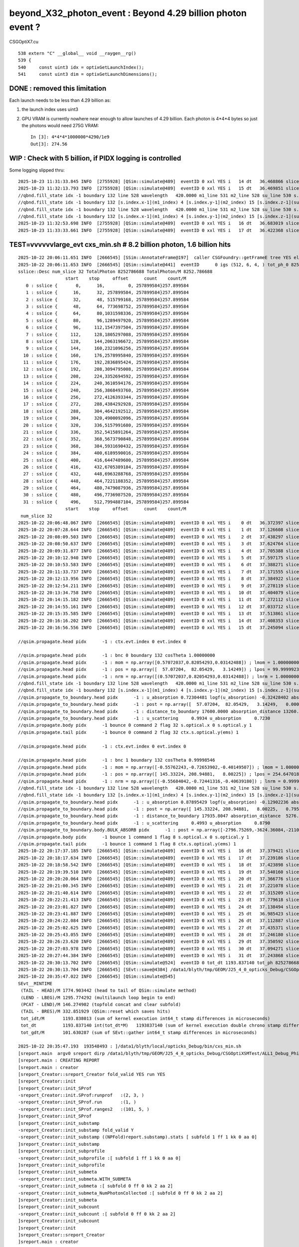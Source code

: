 beyond_X32_photon_event : Beyond 4.29 billion photon event ?
==============================================================

CSGOptiX7.cu
::

    538 extern "C" __global__ void __raygen__rg()
    539 {
    540     const uint3 idx = optixGetLaunchIndex();
    541     const uint3 dim = optixGetLaunchDimensions();



DONE : removed this limitation
---------------------------------

Each launch needs to be less than 4.29 billion as:

1. the launch index uses uint3
2. GPU VRAM is currently nowhere near enough to allow launches of 4.29 billion.
   Each photon is 4*4*4 bytes so just the photons would need 275G VRAM::

    In [3]: 4*4*4*1000000*4290/1e9
    Out[3]: 274.56



WIP : Check with 5 billion, if PIDX logging is controlled
------------------------------------------------------------

Some logging slipped thru::

    2025-10-23 11:31:33.845 INFO  [2755928] [QSim::simulate@489]  eventID 0 xxl YES i   14 dt   36.468866 slice   14 : sslice {     364,     390,3554687500, 253906250}253.906250
    2025-10-23 11:32:13.793 INFO  [2755928] [QSim::simulate@489]  eventID 0 xxl YES i   15 dt   36.469851 slice   15 : sslice {     390,     416,3808593750, 253906250}253.906250
    //qbnd.fill_state idx -1 boundary 132 line 528 wavelength   420.0000 m1_line 531 m2_line 528 su_line 530 s.optical.x 0  
    //qbnd.fill_state idx -1 boundary 132 [s.index.x-1](m1_index) 4 [s.index.y-1](m2_index) 15 [s.index.z-1](su_index) -1 
    //qbnd.fill_state idx -1 boundary 132 line 528 wavelength   420.0000 m1_line 531 m2_line 528 su_line 530 s.optical.x 0  
    //qbnd.fill_state idx -1 boundary 132 [s.index.x-1](m1_index) 4 [s.index.y-1](m2_index) 15 [s.index.z-1](su_index) -1 
    2025-10-23 11:32:53.698 INFO  [2755928] [QSim::simulate@489]  eventID 0 xxl YES i   16 dt   36.683019 slice   16 : sslice {     416,     442,4062500000, 253906250}253.906250
    2025-10-23 11:33:33.661 INFO  [2755928] [QSim::simulate@489]  eventID 0 xxl YES i   17 dt   36.422368 slice   17 : sslice {     442,     468,4316406250, 253906250}253.906250




TEST=vvvvvvlarge_evt cxs_min.sh  # 8.2 billion photon, 1.6 billion hits
---------------------------------------------------------------------------


::

    2025-10-22 20:06:11.651 INFO  [2666545] [SSim::AnnotateFrame@197]  caller CSGFoundry::getFrameE tree YES elv NO  extra.size 0 tree_digest f94d93c709d76d3f6c8cc0ad6c25e61a dynamic f94d93c709d76d3f6c8cc0ad6c25e61a
    2025-10-22 20:06:11.653 INFO  [2666545] [QSim::simulate@441]  eventID      0 igs (512, 6, 4, ) tot_ph_0 8252786688 tot_ph_0/M 8252 xxl YES MaxSlot 262000000 MaxSlot/M 262 sslice::Desc(igs_slice)
    sslice::Desc num_slice 32 TotalPhoton 8252786688 TotalPhoton/M 8252.786688
                      start    stop     offset      count    count/M 
       0 : sslice {       0,      16,         0, 257899584}257.899584
       1 : sslice {      16,      32, 257899584, 257899584}257.899584
       2 : sslice {      32,      48, 515799168, 257899584}257.899584
       3 : sslice {      48,      64, 773698752, 257899584}257.899584
       4 : sslice {      64,      80,1031598336, 257899584}257.899584
       5 : sslice {      80,      96,1289497920, 257899584}257.899584
       6 : sslice {      96,     112,1547397504, 257899584}257.899584
       7 : sslice {     112,     128,1805297088, 257899584}257.899584
       8 : sslice {     128,     144,2063196672, 257899584}257.899584
       9 : sslice {     144,     160,2321096256, 257899584}257.899584
      10 : sslice {     160,     176,2578995840, 257899584}257.899584
      11 : sslice {     176,     192,2836895424, 257899584}257.899584
      12 : sslice {     192,     208,3094795008, 257899584}257.899584
      13 : sslice {     208,     224,3352694592, 257899584}257.899584
      14 : sslice {     224,     240,3610594176, 257899584}257.899584
      15 : sslice {     240,     256,3868493760, 257899584}257.899584
      16 : sslice {     256,     272,4126393344, 257899584}257.899584
      17 : sslice {     272,     288,4384292928, 257899584}257.899584
      18 : sslice {     288,     304,4642192512, 257899584}257.899584
      19 : sslice {     304,     320,4900092096, 257899584}257.899584
      20 : sslice {     320,     336,5157991680, 257899584}257.899584
      21 : sslice {     336,     352,5415891264, 257899584}257.899584
      22 : sslice {     352,     368,5673790848, 257899584}257.899584
      23 : sslice {     368,     384,5931690432, 257899584}257.899584
      24 : sslice {     384,     400,6189590016, 257899584}257.899584
      25 : sslice {     400,     416,6447489600, 257899584}257.899584
      26 : sslice {     416,     432,6705389184, 257899584}257.899584
      27 : sslice {     432,     448,6963288768, 257899584}257.899584
      28 : sslice {     448,     464,7221188352, 257899584}257.899584
      29 : sslice {     464,     480,7479087936, 257899584}257.899584
      30 : sslice {     480,     496,7736987520, 257899584}257.899584
      31 : sslice {     496,     512,7994887104, 257899584}257.899584
                      start    stop     offset      count    count/M 
     num_slice 32
    2025-10-22 20:06:48.067 INFO  [2666545] [QSim::simulate@489]  eventID 0 xxl YES i    0 dt   36.372397 slice    0 : sslice {       0,      16,         0, 257899584}257.899584
    2025-10-22 20:07:28.644 INFO  [2666545] [QSim::simulate@489]  eventID 0 xxl YES i    1 dt   37.126608 slice    1 : sslice {      16,      32, 257899584, 257899584}257.899584
    2025-10-22 20:08:09.503 INFO  [2666545] [QSim::simulate@489]  eventID 0 xxl YES i    2 dt   37.438297 slice    2 : sslice {      32,      48, 515799168, 257899584}257.899584
    2025-10-22 20:08:50.637 INFO  [2666545] [QSim::simulate@489]  eventID 0 xxl YES i    3 dt   37.624764 slice    3 : sslice {      48,      64, 773698752, 257899584}257.899584
    2025-10-22 20:09:31.877 INFO  [2666545] [QSim::simulate@489]  eventID 0 xxl YES i    4 dt   37.705388 slice    4 : sslice {      64,      80,1031598336, 257899584}257.899584
    2025-10-22 20:10:12.940 INFO  [2666545] [QSim::simulate@489]  eventID 0 xxl YES i    5 dt   37.597175 slice    5 : sslice {      80,      96,1289497920, 257899584}257.899584
    2025-10-22 20:10:53.583 INFO  [2666545] [QSim::simulate@489]  eventID 0 xxl YES i    6 dt   37.388271 slice    6 : sslice {      96,     112,1547397504, 257899584}257.899584
    2025-10-22 20:11:33.737 INFO  [2666545] [QSim::simulate@489]  eventID 0 xxl YES i    7 dt   37.171555 slice    7 : sslice {     112,     128,1805297088, 257899584}257.899584
    2025-10-22 20:12:13.956 INFO  [2666545] [QSim::simulate@489]  eventID 0 xxl YES i    8 dt   37.384922 slice    8 : sslice {     128,     144,2063196672, 257899584}257.899584
    2025-10-22 20:12:54.211 INFO  [2666545] [QSim::simulate@489]  eventID 0 xxl YES i    9 dt   37.278119 slice    9 : sslice {     144,     160,2321096256, 257899584}257.899584
    2025-10-22 20:13:34.758 INFO  [2666545] [QSim::simulate@489]  eventID 0 xxl YES i   10 dt   37.404079 slice   10 : sslice {     160,     176,2578995840, 257899584}257.899584
    2025-10-22 20:14:15.182 INFO  [2666545] [QSim::simulate@489]  eventID 0 xxl YES i   11 dt   37.272112 slice   11 : sslice {     176,     192,2836895424, 257899584}257.899584
    2025-10-22 20:14:55.161 INFO  [2666545] [QSim::simulate@489]  eventID 0 xxl YES i   12 dt   37.033712 slice   12 : sslice {     192,     208,3094795008, 257899584}257.899584
    2025-10-22 20:15:35.585 INFO  [2666545] [QSim::simulate@489]  eventID 0 xxl YES i   13 dt   37.513861 slice   13 : sslice {     208,     224,3352694592, 257899584}257.899584
    2025-10-22 20:16:16.202 INFO  [2666545] [QSim::simulate@489]  eventID 0 xxl YES i   14 dt   37.408353 slice   14 : sslice {     224,     240,3610594176, 257899584}257.899584
    2025-10-22 20:16:56.556 INFO  [2666545] [QSim::simulate@489]  eventID 0 xxl YES i   15 dt   37.245094 slice   15 : sslice {     240,     256,3868493760, 257899584}257.899584

    //qsim.propagate.head pidx      -1 : ctx.evt.index 0 evt.index 0 

    //qsim.propagate.head pidx      -1 : bnc 0 boundary 132 cosTheta 1.00000000 
    //qsim.propagate.head pidx      -1 : mom = np.array([0.57072037,0.82054293,0.03142488]) ; lmom = 1.00000000  
    //qsim.propagate.head pidx      -1 : pos = np.array([  57.07204,  82.05429,   3.14249]) ; lpos = 99.99999237 
    //qsim.propagate.head pidx      -1 : nrm = np.array([(0.57072037,0.82054293,0.03142488]) ; lnrm = 1.00000000  
    //qbnd.fill_state idx -1 boundary 132 line 528 wavelength   420.0000 m1_line 531 m2_line 528 su_line 530 s.optical.x 0  
    //qbnd.fill_state idx -1 boundary 132 [s.index.x-1](m1_index) 4 [s.index.y-1](m2_index) 15 [s.index.z-1](su_index) -1 
    //qsim.propagate_to_boundary.head pidx      -1 : u_absorption 0.72304481 logf(u_absorption) -0.32428402 absorption_length 40893.0938 absorption_distance 13260.976562 
    //qsim.propagate_to_boundary.head pidx      -1 : post = np.array([  57.07204,  82.05429,   3.14249,   0.00000]) 
    //qsim.propagate_to_boundary.head pidx      -1 : distance_to_boundary 17600.0000 absorption_distance 13260.9766 scattering_distance   154.6470 
    //qsim.propagate_to_boundary.head pidx      -1 : u_scattering     0.9934 u_absorption     0.7230 
    //qsim.propagate.body pidx      -1 bounce 0 command 2 flag 32 s.optical.x 0 s.optical.y 1 
    //qsim.propagate.tail pidx      -1 bounce 0 command 2 flag 32 ctx.s.optical.y(ems) 1 

    //qsim.propagate.head pidx      -1 : ctx.evt.index 0 evt.index 0 

    //qsim.propagate.head pidx      -1 : bnc 1 boundary 132 cosTheta 0.99998546 
    //qsim.propagate.head pidx      -1 : mom = np.array([-0.55762243,-0.72653902,-0.40149507]) ; lmom = 1.00000000  
    //qsim.propagate.head pidx      -1 : pos = np.array([ 145.33224, 208.94881,   8.00225]) ; lpos = 254.64701843 
    //qsim.propagate.head pidx      -1 : nrm = np.array([(-0.55684042,-0.72441316,-0.40639180]) ; lnrm = 0.99999994  
    //qbnd.fill_state idx -1 boundary 132 line 528 wavelength   420.0000 m1_line 531 m2_line 528 su_line 530 s.optical.x 0  
    //qbnd.fill_state idx -1 boundary 132 [s.index.x-1](m1_index) 4 [s.index.y-1](m2_index) 15 [s.index.z-1](su_index) -1 
    //qsim.propagate_to_boundary.head pidx      -1 : u_absorption 0.87895429 logf(u_absorption) -0.12902236 absorption_length 40893.0938 absorption_distance 5276.123535 
    //qsim.propagate_to_boundary.head pidx      -1 : post = np.array([ 145.33224, 208.94881,   8.00225,   0.79524]) 
    //qsim.propagate_to_boundary.head pidx      -1 : distance_to_boundary 17935.8047 absorption_distance  5276.1235 scattering_distance 16148.5000 
    //qsim.propagate_to_boundary.head pidx      -1 : u_scattering     0.4993 u_absorption     0.8790 
    //qsim.propagate_to_boundary.body.BULK_ABSORB pidx      -1 : post = np.array([-2796.75269,-3624.36084,-2110.33545,  27.92657]) ; absorb_time_delta = 27.13132668   
    //qsim.propagate.body pidx      -1 bounce 1 command 1 flag 8 s.optical.x 0 s.optical.y 1 
    //qsim.propagate.tail pidx      -1 bounce 1 command 1 flag 8 ctx.s.optical.y(ems) 1 
    2025-10-22 20:17:37.185 INFO  [2666545] [QSim::simulate@489]  eventID 0 xxl YES i   16 dt   37.379421 slice   16 : sslice {     256,     272,4126393344, 257899584}257.899584
    2025-10-22 20:18:17.634 INFO  [2666545] [QSim::simulate@489]  eventID 0 xxl YES i   17 dt   37.239186 slice   17 : sslice {     272,     288,4384292928, 257899584}257.899584
    2025-10-22 20:18:58.542 INFO  [2666545] [QSim::simulate@489]  eventID 0 xxl YES i   18 dt   37.423898 slice   18 : sslice {     288,     304,4642192512, 257899584}257.899584
    2025-10-22 20:19:39.510 INFO  [2666545] [QSim::simulate@489]  eventID 0 xxl YES i   19 dt   37.540160 slice   19 : sslice {     304,     320,4900092096, 257899584}257.899584
    2025-10-22 20:20:20.064 INFO  [2666545] [QSim::simulate@489]  eventID 0 xxl YES i   20 dt   37.366776 slice   20 : sslice {     320,     336,5157991680, 257899584}257.899584
    2025-10-22 20:21:00.345 INFO  [2666545] [QSim::simulate@489]  eventID 0 xxl YES i   21 dt   37.221078 slice   21 : sslice {     336,     352,5415891264, 257899584}257.899584
    2025-10-22 20:21:40.614 INFO  [2666545] [QSim::simulate@489]  eventID 0 xxl YES i   22 dt   37.315209 slice   22 : sslice {     352,     368,5673790848, 257899584}257.899584
    2025-10-22 20:22:21.413 INFO  [2666545] [QSim::simulate@489]  eventID 0 xxl YES i   23 dt   37.779618 slice   23 : sslice {     368,     384,5931690432, 257899584}257.899584
    2025-10-22 20:23:01.827 INFO  [2666545] [QSim::simulate@489]  eventID 0 xxl YES i   24 dt   37.138494 slice   24 : sslice {     384,     400,6189590016, 257899584}257.899584
    2025-10-22 20:23:41.887 INFO  [2666545] [QSim::simulate@489]  eventID 0 xxl YES i   25 dt   36.985423 slice   25 : sslice {     400,     416,6447489600, 257899584}257.899584
    2025-10-22 20:24:22.084 INFO  [2666545] [QSim::simulate@489]  eventID 0 xxl YES i   26 dt   37.112887 slice   26 : sslice {     416,     432,6705389184, 257899584}257.899584
    2025-10-22 20:25:02.625 INFO  [2666545] [QSim::simulate@489]  eventID 0 xxl YES i   27 dt   37.435371 slice   27 : sslice {     432,     448,6963288768, 257899584}257.899584
    2025-10-22 20:25:43.055 INFO  [2666545] [QSim::simulate@489]  eventID 0 xxl YES i   28 dt   37.246180 slice   28 : sslice {     448,     464,7221188352, 257899584}257.899584
    2025-10-22 20:26:23.620 INFO  [2666545] [QSim::simulate@489]  eventID 0 xxl YES i   29 dt   37.350592 slice   29 : sslice {     464,     480,7479087936, 257899584}257.899584
    2025-10-22 20:27:03.978 INFO  [2666545] [QSim::simulate@489]  eventID 0 xxl YES i   30 dt   37.094271 slice   30 : sslice {     480,     496,7736987520, 257899584}257.899584
    2025-10-22 20:27:44.384 INFO  [2666545] [QSim::simulate@489]  eventID 0 xxl YES i   31 dt   37.243868 slice   31 : sslice {     496,     512,7994887104, 257899584}257.899584
    2025-10-22 20:30:13.702 INFO  [2666545] [QSim::simulate@524]  eventID 0 tot_dt 1193.837140 tot_ph 8252786688 tot_ph/M 8252.787109 tot_ht 1646782603 tot_ht/M 1646.782593 tot_ht/tot_ph   0.199543 reset_ YES
    2025-10-22 20:30:13.704 INFO  [2666545] [SEvt::save@4384] /data1/blyth/tmp/GEOM/J25_4_0_opticks_Debug/CSGOptiXSMTest/ALL1_Debug_Philox_vvvvvvlarge_evt/A000 [genstep,hit]
    2025-10-22 20:35:47.022 INFO  [2666545] [QSim::simulate@545] 
    SEvt__MINTIME
     (TAIL - HEAD)/M 1774.903442 (head to tail of QSim::simulate method) 
     (LEND - LBEG)/M 1295.774292 (multilaunch loop begin to end) 
     (PCAT - LEND)/M 146.274902 (topfold concat and clear subfold) 
     (TAIL - BRES)/M 332.851929 (QSim::reset which saves hits) 
     tot_idt/M       1193.838013 (sum of kernel execution int64_t stamp differences in microseconds)
     tot_dt          1193.837140 int(tot_dt*M)   1193837140 (sum of kernel execution double chrono stamp differences in seconds, and scaled to ms) 
     tot_gdt/M       101.630287 (sum of SEvt::gather int64_t stamp differences in microseconds)

    2025-10-22 20:35:47.193  193548493 : ]/data1/blyth/local/opticks_Debug/bin/cxs_min.sh 
    [sreport.main  argv0 sreport dirp /data1/blyth/tmp/GEOM/J25_4_0_opticks_Debug/CSGOptiXSMTest/ALL1_Debug_Philox_vvvvvvlarge_evt is_executable_sibling_path NO 
    [sreport.main : CREATING REPORT 
    [sreport.main : creator 
    [sreport_Creator::sreport_Creator fold_valid YES run YES
    [sreport_Creator::init
    [sreport_Creator::init_SProf
    -sreport_Creator::init.SProf:runprof   :(2, 3, )
    -sreport_Creator::init_SProf.run       :(1, )
    -sreport_Creator::init_SProf.ranges2   :(101, 5, )
    ]sreport_Creator::init_SProf
    [sreport_Creator::init_substamp
    -sreport_Creator::init_substamp fold_valid Y
    -sreport_Creator::init_substamp ((NPFold)report.substamp).stats [ subfold 1 ff 1 kk 0 aa 0]
    ]sreport_Creator::init_substamp
    [sreport_Creator::init_subprofile
    -sreport_Creator::init_subprofile :[ subfold 1 ff 1 kk 0 aa 0]
    ]sreport_Creator::init_subprofile
    [sreport_Creator::init_submeta
    -sreport_Creator::init_submeta.WITH_SUBMETA
    -sreport_Creator::init_submeta :[ subfold 0 ff 0 kk 2 aa 2]
    -sreport_Creator::init_submeta_NumPhotonCollected :[ subfold 0 ff 0 kk 2 aa 2]
    ]sreport_Creator::init_submeta
    [sreport_Creator::init_subcount
    -sreport_Creator::init_subcount :[ subfold 0 ff 0 kk 2 aa 2]
    ]sreport_Creator::init_subcount
    ]sreport_Creator::init
    ]sreport_Creator::sreport_Creator
    ]sreport.main : creator 








TEST=vvvvvlarge_evt cxs_min.sh  # 5 billion photon, almost 1 billion hit
--------------------------------------------------------------------------

::

    2025-10-20 15:20:02.729 INFO  [2333764] [SSim::AnnotateFrame@197]  caller CSGFoundry::getFrameE tree YES elv NO  extra.size 0 tree_digest f94d93c709d76d3f6c8cc0ad6c25e61a dynamic f94d93c709d76d3f6c8cc0ad6c25e61a
    2025-10-20 15:20:02.731 INFO  [2333764] [QSim::simulate@441]  eventID      0 igs (512, 6, 4, ) tot_ph_0 5000000000 tot_ph_0/M 5000 xxl YES MaxSlot 262000000 MaxSlot/M 262 sslice::Desc(igs_slice)
    sslice::Desc num_slice 20 TotalPhoton 5000000000 TotalPhoton/M 5000.000000
                      start    stop     offset      count    count/M 
       0 : sslice {       0,      26,         0, 253906250}253.906250
       1 : sslice {      26,      52, 253906250, 253906250}253.906250
       2 : sslice {      52,      78, 507812500, 253906250}253.906250
       3 : sslice {      78,     104, 761718750, 253906250}253.906250
       4 : sslice {     104,     130,1015625000, 253906250}253.906250
       5 : sslice {     130,     156,1269531250, 253906250}253.906250
       6 : sslice {     156,     182,1523437500, 253906250}253.906250
       7 : sslice {     182,     208,1777343750, 253906250}253.906250
       8 : sslice {     208,     234,2031250000, 253906250}253.906250
       9 : sslice {     234,     260,2285156250, 253906250}253.906250
      10 : sslice {     260,     286,2539062500, 253906250}253.906250
      11 : sslice {     286,     312,2792968750, 253906250}253.906250
      12 : sslice {     312,     338,3046875000, 253906250}253.906250
      13 : sslice {     338,     364,3300781250, 253906250}253.906250
      14 : sslice {     364,     390,3554687500, 253906250}253.906250
      15 : sslice {     390,     416,3808593750, 253906250}253.906250
      16 : sslice {     416,     442,4062500000, 253906250}253.906250
      17 : sslice {     442,     468,4316406250, 253906250}253.906250
      18 : sslice {     468,     494,4570312500, 253906250}253.906250
      19 : sslice {     494,     512,4824218750, 175781250}175.781250
                      start    stop     offset      count    count/M 
     num_slice 20
    2025-10-20 15:20:38.228 INFO  [2333764] [QSim::simulate@489]  eventID 0 xxl YES i    0 dt   35.455092 slice    0 : sslice {       0,      26,         0, 253906250}253.906250
    2025-10-20 15:21:17.496 INFO  [2333764] [QSim::simulate@489]  eventID 0 xxl YES i    1 dt   36.266780 slice    1 : sslice {      26,      52, 253906250, 253906250}253.906250
    2025-10-20 15:21:56.969 INFO  [2333764] [QSim::simulate@489]  eventID 0 xxl YES i    2 dt   36.554801 slice    2 : sslice {      52,      78, 507812500, 253906250}253.906250
    2025-10-20 15:22:36.935 INFO  [2333764] [QSim::simulate@489]  eventID 0 xxl YES i    3 dt   36.835774 slice    3 : sslice {      78,     104, 761718750, 253906250}253.906250
    2025-10-20 15:23:16.993 INFO  [2333764] [QSim::simulate@489]  eventID 0 xxl YES i    4 dt   36.912787 slice    4 : sslice {     104,     130,1015625000, 253906250}253.906250
    2025-10-20 15:23:57.169 INFO  [2333764] [QSim::simulate@489]  eventID 0 xxl YES i    5 dt   37.196386 slice    5 : sslice {     130,     156,1269531250, 253906250}253.906250
    2025-10-20 15:24:37.326 INFO  [2333764] [QSim::simulate@489]  eventID 0 xxl YES i    6 dt   37.092205 slice    6 : sslice {     156,     182,1523437500, 253906250}253.906250
    2025-10-20 15:25:17.386 INFO  [2333764] [QSim::simulate@489]  eventID 0 xxl YES i    7 dt   37.097305 slice    7 : sslice {     182,     208,1777343750, 253906250}253.906250
    2025-10-20 15:25:57.393 INFO  [2333764] [QSim::simulate@489]  eventID 0 xxl YES i    8 dt   37.036145 slice    8 : sslice {     208,     234,2031250000, 253906250}253.906250
    2025-10-20 15:26:37.603 INFO  [2333764] [QSim::simulate@489]  eventID 0 xxl YES i    9 dt   37.213331 slice    9 : sslice {     234,     260,2285156250, 253906250}253.906250
    2025-10-20 15:27:17.763 INFO  [2333764] [QSim::simulate@489]  eventID 0 xxl YES i   10 dt   37.168065 slice   10 : sslice {     260,     286,2539062500, 253906250}253.906250
    2025-10-20 15:27:57.873 INFO  [2333764] [QSim::simulate@489]  eventID 0 xxl YES i   11 dt   37.045508 slice   11 : sslice {     286,     312,2792968750, 253906250}253.906250
    2025-10-20 15:28:37.962 INFO  [2333764] [QSim::simulate@489]  eventID 0 xxl YES i   12 dt   37.104472 slice   12 : sslice {     312,     338,3046875000, 253906250}253.906250
    2025-10-20 15:29:18.015 INFO  [2333764] [QSim::simulate@489]  eventID 0 xxl YES i   13 dt   37.004844 slice   13 : sslice {     338,     364,3300781250, 253906250}253.906250
    2025-10-20 15:29:58.185 INFO  [2333764] [QSim::simulate@489]  eventID 0 xxl YES i   14 dt   37.080189 slice   14 : sslice {     364,     390,3554687500, 253906250}253.906250
    2025-10-20 15:30:38.173 INFO  [2333764] [QSim::simulate@489]  eventID 0 xxl YES i   15 dt   36.940040 slice   15 : sslice {     390,     416,3808593750, 253906250}253.906250

    //qsim.propagate.head pidx      -1 : ctx.evt.index 0 evt.index 0 

    //qsim.propagate.head pidx      -1 : bnc 0 boundary 132 cosTheta 1.00000000 
    //qsim.propagate.head pidx      -1 : mom = np.array([0.57072037,0.82054293,0.03142488]) ; lmom = 1.00000000  
    //qsim.propagate.head pidx      -1 : pos = np.array([  57.07204,  82.05429,   3.14249]) ; lpos = 99.99999237 
    //qsim.propagate.head pidx      -1 : nrm = np.array([(0.57072037,0.82054293,0.03142488]) ; lnrm = 1.00000000  
    //qbnd.fill_state idx -1 boundary 132 line 528 wavelength   420.0000 m1_line 531 m2_line 528 su_line 530 s.optical.x 0  
    //qbnd.fill_state idx -1 boundary 132 [s.index.x-1](m1_index) 4 [s.index.y-1](m2_index) 15 [s.index.z-1](su_index) -1 
    //qsim.propagate_to_boundary.head pidx      -1 : u_absorption 0.72304481 logf(u_absorption) -0.32428402 absorption_length 40893.0938 absorption_distance 13260.976562 
    //qsim.propagate_to_boundary.head pidx      -1 : post = np.array([  57.07204,  82.05429,   3.14249,   0.00000]) 
    //qsim.propagate_to_boundary.head pidx      -1 : distance_to_boundary 17600.0000 absorption_distance 13260.9766 scattering_distance   154.6470 
    //qsim.propagate_to_boundary.head pidx      -1 : u_scattering     0.9934 u_absorption     0.7230 
    //qsim.propagate.body pidx      -1 bounce 0 command 2 flag 32 s.optical.x 0 s.optical.y 1 
    //qsim.propagate.tail pidx      -1 bounce 0 command 2 flag 32 ctx.s.optical.y(ems) 1 

    //qsim.propagate.head pidx      -1 : ctx.evt.index 0 evt.index 0 

    //qsim.propagate.head pidx      -1 : bnc 1 boundary 132 cosTheta 0.99998546 
    //qsim.propagate.head pidx      -1 : mom = np.array([-0.55762243,-0.72653902,-0.40149507]) ; lmom = 1.00000000  
    //qsim.propagate.head pidx      -1 : pos = np.array([ 145.33224, 208.94881,   8.00225]) ; lpos = 254.64701843 
    //qsim.propagate.head pidx      -1 : nrm = np.array([(-0.55684042,-0.72441316,-0.40639180]) ; lnrm = 0.99999994  
    //qbnd.fill_state idx -1 boundary 132 line 528 wavelength   420.0000 m1_line 531 m2_line 528 su_line 530 s.optical.x 0  
    //qbnd.fill_state idx -1 boundary 132 [s.index.x-1](m1_index) 4 [s.index.y-1](m2_index) 15 [s.index.z-1](su_index) -1 
    //qsim.propagate_to_boundary.head pidx      -1 : u_absorption 0.87895429 logf(u_absorption) -0.12902236 absorption_length 40893.0938 absorption_distance 5276.123535 
    //qsim.propagate_to_boundary.head pidx      -1 : post = np.array([ 145.33224, 208.94881,   8.00225,   0.79524]) 
    //qsim.propagate_to_boundary.head pidx      -1 : distance_to_boundary 17935.8047 absorption_distance  5276.1235 scattering_distance 16148.5000 
    //qsim.propagate_to_boundary.head pidx      -1 : u_scattering     0.4993 u_absorption     0.8790 
    //qsim.propagate_to_boundary.body.BULK_ABSORB pidx      -1 : post = np.array([-2796.75269,-3624.36084,-2110.33545,  27.92657]) ; absorb_time_delta = 27.13132668   
    //qsim.propagate.body pidx      -1 bounce 1 command 1 flag 8 s.optical.x 0 s.optical.y 1 
    //qsim.propagate.tail pidx      -1 bounce 1 command 1 flag 8 ctx.s.optical.y(ems) 1 
    2025-10-20 15:31:18.163 INFO  [2333764] [QSim::simulate@489]  eventID 0 xxl YES i   16 dt   36.948240 slice   16 : sslice {     416,     442,4062500000, 253906250}253.906250
    2025-10-20 15:31:58.253 INFO  [2333764] [QSim::simulate@489]  eventID 0 xxl YES i   17 dt   37.060448 slice   17 : sslice {     442,     468,4316406250, 253906250}253.906250
    2025-10-20 15:32:38.552 INFO  [2333764] [QSim::simulate@489]  eventID 0 xxl YES i   18 dt   37.145522 slice   18 : sslice {     468,     494,4570312500, 253906250}253.906250
    2025-10-20 15:33:07.251 INFO  [2333764] [QSim::simulate@489]  eventID 0 xxl YES i   19 dt   25.610661 slice   19 : sslice {     494,     512,4824218750, 175781250}175.781250
    2025-10-20 15:34:12.752 INFO  [2333764] [QSim::simulate@524]  eventID 0 tot_dt  726.768595 tot_ph 5000000000 tot_ph/M 5000.000000 tot_ht  997720522 tot_ht/M 997.720520 tot_ht/tot_ph   0.199544 reset_ YES
    2025-10-20 15:34:12.762 INFO  [2333764] [SEvt::save@4384] /data1/blyth/tmp/GEOM/J25_4_0_opticks_Debug/CSGOptiXSMTest/ALL1_Debug_Philox_vvvvvlarge_evt/A000 [genstep,hit]
    2025-10-20 15:41:57.298 INFO  [2333764] [QSim::simulate@545] 
    SEvt__MINTIME
     (TAIL - HEAD)/M 1314.537354 (head to tail of QSim::simulate method) 
     (LEND - LBEG)/M 786.665894 (multilaunch loop begin to end) 
     (PCAT - LEND)/M  63.354736 (topfold concat and clear subfold) 
     (TAIL - BRES)/M 464.515106 (QSim::reset which saves hits) 
     tot_idt/M       726.769165 (sum of kernel execution int64_t stamp differences in microseconds)
     tot_dt          726.768595 int(tot_dt*M)    726768594 (sum of kernel execution double chrono stamp differences in seconds, and scaled to ms) 
     tot_gdt/M        59.697079 (sum of SEvt::gather int64_t stamp differences in microseconds)

    2025-10-20 15:41:58.861  861420440 : ]/data1/blyth/local/opticks_Debug/bin/cxs_min.sh 
    [sreport.main  argv0 sreport dirp /data1/blyth/tmp/GEOM/J25_4_0_opticks_Debug/CSGOptiXSMTest/ALL1_Debug_Philox_vvvvvlarge_evt is_executable_sibling_path NO 
    [sreport.main : CREATING REPORT 



PIDX logging uses unsigned(-1) as default value that is never normally reached.
Cannot see any way to avoid this, other than to use a Release build which
does not do PIDX logging.


60 G of hits::

    /data1/blyth/tmp/GEOM/J25_4_0_opticks_Debug/CSGOptiXSMTest/ALL1_Debug_Philox_vvvvvlarge_evt/A000

    A[blyth@localhost A000]$ du -h *
    3.1G	f000
    3.1G	f001
    3.1G	f002
    3.1G	f003
    3.1G	f004
    3.1G	f005
    3.1G	f006
    3.1G	f007
    2.0G	f008
    52K	genstep.npy
    60G	hit.npy
    4.0K	NPFold_index.txt
    A[blyth@localhost A000]$ 




PIDX -1 DUMPING : NEED TO CHANE PIDX TO ULL : AND USE X40 SENTINEL
-----------------------------------------------------------------------

::

    




Does the index clocking happen as expected ?
-------------------------------------------------

::

    In [1]: ix = f.hit.view(np.uint32)[:,3,2]

    In [2]: ix
    Out[2]: array([        5,         9,        16,        21,        27, ..., 705032677, 705032687, 705032699, 705032700, 705032702], shape=(997720522,), dtype=uint32)

    In [2]: ix  ## still looks clocked but changed, hopefully from no longer duplicating
    Out[2]: array([        5,         9,        16,        21,        27, ..., 705032683, 705032686, 705032696, 705032700, 705032703], shape=(997737665,), dtype=uint32)


    In [3]: iy = f.hit.view(np.uint32)[:,3,2].astype(np.uint64)

    In [4]: iy.min()
    Out[4]: np.uint64(5)

    In [5]: iy.max()
    Out[5]: np.uint64(4294967294)


    In [6]: np.where( iy == 4294967294 )
    Out[6]: (array([857047783]),)

    In [7]: j = 857047783

    In [8]: iy[j-5:j+5]
    Out[8]: array([4294967274, 4294967278, 4294967283, 4294967289, 4294967290, 4294967294,          5,          9,         16,         21], dtype=uint64)

    In [9]: iy[j-10:j+10]
    Out[9]: 
    array([4294967255, 4294967260, 4294967265, 4294967269, 4294967270, 4294967274, 4294967278, 4294967283, 4294967289, 4294967290, 4294967294,          5,          9,         16,         21,         27,
                   45,         47,         49,         83], dtype=uint64)

    In [10]: ix[:10]
    Out[10]: array([ 5,  9, 16, 21, 27, 45, 47, 49, 83, 91], dtype=uint32)




Photon index and photon duplication observed beyond the clocking : must be duplicating photons from clocked photon_idx
---------------------------------------------------------------------------------------------------------------------------

See repetition of indices and hits after the clocking ? 
Must be overwriting or other bug::

    In [11]: f.hit[0]
    Out[11]: 
    array([[-10094.563, -10052.373, -13014.945,    131.872],
           [    -0.674,     -0.309,     -0.671,     -0.   ],
           [     0.696,     -0.57 ,     -0.436,    426.277],
           [     0.   ,      0.   ,      0.   ,      0.   ]], dtype=float32)

    In [12]: f.hit[j]  ## j is max index, before the clocking
    Out[12]: 
    array([[  8884.436, -17051.502,  -1180.661,    111.548],
           [    -0.162,     -0.73 ,     -0.664,     -0.   ],
           [     0.969,      0.011,     -0.248,    420.   ],
           [     0.   ,      0.   ,        nan,      0.   ]], dtype=float32)

    In [13]: f.hit[j+1]
    Out[13]: 
    array([[-10094.563, -10052.373, -13014.945,    131.872],
           [    -0.674,     -0.309,     -0.671,     -0.   ],
           [     0.696,     -0.57 ,     -0.436,    426.277],
           [     0.   ,      0.   ,      0.   ,      0.   ]], dtype=float32)



One bug is that the photon_idx is clocked from use of unsigned when need ULL::

    372 static __forceinline__ __device__ void simulate( const uint3& launch_idx, const uint3& dim, quad2* prd )
    373 {
    374     sevent* evt = params.evt ;
    375     if (launch_idx.x >= evt->num_seed) return;   // was evt->num_photon
    376 
    377     unsigned idx = launch_idx.x ;
    378     unsigned genstep_idx = evt->seed[idx] ;
    379     const quad6& gs = evt->genstep[genstep_idx] ;
    380     // genstep needs the raw index, from zero for each genstep slice sub-launch
    381 
    382     unsigned photon_idx = params.photon_slot_offset + idx ;  // 4.29 billion slots limit
    383     // rng_state access and array recording needs the absolute photon_idx
    384     // for multi-launch and single-launch simulation to match.
    385     // The offset hides the technicality of the multi-launch from output.
    386 
    387     qsim* sim = params.sim ;
    388 
    389 //#define OLD_WITHOUT_SKIPAHEAD 1
    390 #ifdef OLD_WITHOUT_SKIPAHEAD
    391     RNG rng = sim->rngstate[photon_idx] ;
    392 #else
    393     RNG rng ;
    394     sim->rng->init( rng, sim->evt->index, photon_idx );
    395 #endif
    396 




qrng.h::

    117 template<>
    118 struct qrng<Philox>
    119 {
    120     ULL  seed ;
    121     ULL  offset ;
    122     ULL  skipahead_event_offset ;
    123 
    124 #if defined(__CUDACC__) || defined(__CUDABE__)
    125     QRNG_METHOD void init(Philox& rng, unsigned event_idx, unsigned photon_idx )
    126     {
    127         ULL subsequence_ = photon_idx ;
    128         curand_init( seed, subsequence_, offset, &rng ) ;
    129         ULL skipahead_ = skipahead_event_offset*event_idx ;
    130         skipahead( skipahead_, &rng );
    131     }
    132 #else
    133     qrng(ULL seed_, ULL offset_, ULL skipahead_event_offset_ )
    134         :
    135         seed(seed_),
    136         offset(offset_),
    137         skipahead_event_offset(skipahead_event_offset_)
    138     {
    139     }
    140     void set_uploaded_states( void* ){}
    141 #endif
    142 };
    143 

::

     253 unsigned long long QEvent::get_photon_slot_offset() const
     254 {
     255     return gss ? gss->ph_offset : 0 ;
     256 }


Params.h widen photon_slot_offset to ULL::

     83     // simulation
     84     qsim*        sim ;
     85     sevent*      evt ;         // HMM: inside sim too ?
     86     int  event_index ;
     87     unsigned long long  photon_slot_offset ;   // for multi-launch to match single-launch
     88     float max_time ;           // ns



Try to avoid repetition from clocking the photon_idx
------------------------------------------------------

::

    2025-10-20 16:39:23.756 INFO  [2359523] [SSim::AnnotateFrame@197]  caller CSGFoundry::getFrameE tree YES elv NO  extra.size 0 tree_digest f94d93c709d76d3f6c8cc0ad6c25e61a dynamic f94d93c709d76d3f6c8cc0ad6c25e61a
    2025-10-20 16:39:23.757 INFO  [2359523] [QSim::simulate@441]  eventID      0 igs (512, 6, 4, ) tot_ph_0 5000000000 tot_ph_0/M 5000 xxl YES MaxSlot 262000000 MaxSlot/M 262 sslice::Desc(igs_slice)
    sslice::Desc num_slice 20 TotalPhoton 5000000000 TotalPhoton/M 5000.000000
                      start    stop     offset      count    count/M 
       0 : sslice {       0,      26,         0, 253906250}253.906250
       1 : sslice {      26,      52, 253906250, 253906250}253.906250
       2 : sslice {      52,      78, 507812500, 253906250}253.906250
       3 : sslice {      78,     104, 761718750, 253906250}253.906250
       4 : sslice {     104,     130,1015625000, 253906250}253.906250
       5 : sslice {     130,     156,1269531250, 253906250}253.906250
       6 : sslice {     156,     182,1523437500, 253906250}253.906250
       7 : sslice {     182,     208,1777343750, 253906250}253.906250
       8 : sslice {     208,     234,2031250000, 253906250}253.906250
       9 : sslice {     234,     260,2285156250, 253906250}253.906250
      10 : sslice {     260,     286,2539062500, 253906250}253.906250
      11 : sslice {     286,     312,2792968750, 253906250}253.906250
      12 : sslice {     312,     338,3046875000, 253906250}253.906250
      13 : sslice {     338,     364,3300781250, 253906250}253.906250
      14 : sslice {     364,     390,3554687500, 253906250}253.906250
      15 : sslice {     390,     416,3808593750, 253906250}253.906250
      16 : sslice {     416,     442,4062500000, 253906250}253.906250
      17 : sslice {     442,     468,4316406250, 253906250}253.906250
      18 : sslice {     468,     494,4570312500, 253906250}253.906250
      19 : sslice {     494,     512,4824218750, 175781250}175.781250
                      start    stop     offset      count    count/M 
     num_slice 20
    2025-10-20 16:39:59.427 INFO  [2359523] [QSim::simulate@489]  eventID 0 xxl YES i    0 dt   35.628212 slice    0 : sslice {       0,      26,         0, 253906250}253.906250
    2025-10-20 16:40:38.735 INFO  [2359523] [QSim::simulate@489]  eventID 0 xxl YES i    1 dt   36.384852 slice    1 : sslice {      26,      52, 253906250, 253906250}253.906250
    2025-10-20 16:41:18.558 INFO  [2359523] [QSim::simulate@489]  eventID 0 xxl YES i    2 dt   36.853893 slice    2 : sslice {      52,      78, 507812500, 253906250}253.906250
    2025-10-20 16:41:58.918 INFO  [2359523] [QSim::simulate@489]  eventID 0 xxl YES i    3 dt   37.305328 slice    3 : sslice {      78,     104, 761718750, 253906250}253.906250
    2025-10-20 16:42:38.990 INFO  [2359523] [QSim::simulate@489]  eventID 0 xxl YES i    4 dt   37.035025 slice    4 : sslice {     104,     130,1015625000, 253906250}253.906250
    2025-10-20 16:43:19.158 INFO  [2359523] [QSim::simulate@489]  eventID 0 xxl YES i    5 dt   37.162806 slice    5 : sslice {     130,     156,1269531250, 253906250}253.906250
    2025-10-20 16:43:59.260 INFO  [2359523] [QSim::simulate@489]  eventID 0 xxl YES i    6 dt   37.061295 slice    6 : sslice {     156,     182,1523437500, 253906250}253.906250
    2025-10-20 16:44:39.213 INFO  [2359523] [QSim::simulate@489]  eventID 0 xxl YES i    7 dt   37.016884 slice    7 : sslice {     182,     208,1777343750, 253906250}253.906250
    2025-10-20 16:45:19.267 INFO  [2359523] [QSim::simulate@489]  eventID 0 xxl YES i    8 dt   37.028314 slice    8 : sslice {     208,     234,2031250000, 253906250}253.906250
    2025-10-20 16:45:59.356 INFO  [2359523] [QSim::simulate@489]  eventID 0 xxl YES i    9 dt   36.991541 slice    9 : sslice {     234,     260,2285156250, 253906250}253.906250
    2025-10-20 16:46:39.570 INFO  [2359523] [QSim::simulate@489]  eventID 0 xxl YES i   10 dt   37.070125 slice   10 : sslice {     260,     286,2539062500, 253906250}253.906250
    2025-10-20 16:47:19.576 INFO  [2359523] [QSim::simulate@489]  eventID 0 xxl YES i   11 dt   36.976406 slice   11 : sslice {     286,     312,2792968750, 253906250}253.906250
    2025-10-20 16:47:59.506 INFO  [2359523] [QSim::simulate@489]  eventID 0 xxl YES i   12 dt   36.955921 slice   12 : sslice {     312,     338,3046875000, 253906250}253.906250
    2025-10-20 16:48:39.474 INFO  [2359523] [QSim::simulate@489]  eventID 0 xxl YES i   13 dt   36.946415 slice   13 : sslice {     338,     364,3300781250, 253906250}253.906250
    2025-10-20 16:49:19.324 INFO  [2359523] [QSim::simulate@489]  eventID 0 xxl YES i   14 dt   36.931239 slice   14 : sslice {     364,     390,3554687500, 253906250}253.906250
    2025-10-20 16:49:59.187 INFO  [2359523] [QSim::simulate@489]  eventID 0 xxl YES i   15 dt   36.916831 slice   15 : sslice {     390,     416,3808593750, 253906250}253.906250

    //qsim.propagate.head pidx      -1 : ctx.evt.index 0 evt.index 0 

    //qsim.propagate.head pidx      -1 : bnc 0 boundary 132 cosTheta 1.00000000 
    //qsim.propagate.head pidx      -1 : mom = np.array([0.57072037,0.82054293,0.03142488]) ; lmom = 1.00000000  
    //qsim.propagate.head pidx      -1 : pos = np.array([  57.07204,  82.05429,   3.14249]) ; lpos = 99.99999237 
    //qsim.propagate.head pidx      -1 : nrm = np.array([(0.57072037,0.82054293,0.03142488]) ; lnrm = 1.00000000  
    //qbnd.fill_state idx -1 boundary 132 line 528 wavelength   420.0000 m1_line 531 m2_line 528 su_line 530 s.optical.x 0  
    //qbnd.fill_state idx -1 boundary 132 [s.index.x-1](m1_index) 4 [s.index.y-1](m2_index) 15 [s.index.z-1](su_index) -1 
    //qsim.propagate_to_boundary.head pidx      -1 : u_absorption 0.72304481 logf(u_absorption) -0.32428402 absorption_length 40893.0938 absorption_distance 13260.976562 
    //qsim.propagate_to_boundary.head pidx      -1 : post = np.array([  57.07204,  82.05429,   3.14249,   0.00000]) 
    //qsim.propagate_to_boundary.head pidx      -1 : distance_to_boundary 17600.0000 absorption_distance 13260.9766 scattering_distance   154.6470 
    //qsim.propagate_to_boundary.head pidx      -1 : u_scattering     0.9934 u_absorption     0.7230 
    //qsim.propagate.body pidx      -1 bounce 0 command 2 flag 32 s.optical.x 0 s.optical.y 1 
    //qsim.propagate.tail pidx      -1 bounce 0 command 2 flag 32 ctx.s.optical.y(ems) 1 

    //qsim.propagate.head pidx      -1 : ctx.evt.index 0 evt.index 0 

    //qsim.propagate.head pidx      -1 : bnc 1 boundary 132 cosTheta 0.99998546 
    //qsim.propagate.head pidx      -1 : mom = np.array([-0.55762243,-0.72653902,-0.40149507]) ; lmom = 1.00000000  
    //qsim.propagate.head pidx      -1 : pos = np.array([ 145.33224, 208.94881,   8.00225]) ; lpos = 254.64701843 
    //qsim.propagate.head pidx      -1 : nrm = np.array([(-0.55684042,-0.72441316,-0.40639180]) ; lnrm = 0.99999994  
    //qbnd.fill_state idx -1 boundary 132 line 528 wavelength   420.0000 m1_line 531 m2_line 528 su_line 530 s.optical.x 0  
    //qbnd.fill_state idx -1 boundary 132 [s.index.x-1](m1_index) 4 [s.index.y-1](m2_index) 15 [s.index.z-1](su_index) -1 
    //qsim.propagate_to_boundary.head pidx      -1 : u_absorption 0.87895429 logf(u_absorption) -0.12902236 absorption_length 40893.0938 absorption_distance 5276.123535 
    //qsim.propagate_to_boundary.head pidx      -1 : post = np.array([ 145.33224, 208.94881,   8.00225,   0.79524]) 
    //qsim.propagate_to_boundary.head pidx      -1 : distance_to_boundary 17935.8047 absorption_distance  5276.1235 scattering_distance 16148.5000 
    //qsim.propagate_to_boundary.head pidx      -1 : u_scattering     0.4993 u_absorption     0.8790 
    //qsim.propagate_to_boundary.body.BULK_ABSORB pidx      -1 : post = np.array([-2796.75269,-3624.36084,-2110.33545,  27.92657]) ; absorb_time_delta = 27.13132668   
    //qsim.propagate.body pidx      -1 bounce 1 command 1 flag 8 s.optical.x 0 s.optical.y 1 
    //qsim.propagate.tail pidx      -1 bounce 1 command 1 flag 8 ctx.s.optical.y(ems) 1 
    2025-10-20 16:50:39.006 INFO  [2359523] [QSim::simulate@489]  eventID 0 xxl YES i   16 dt   36.909511 slice   16 : sslice {     416,     442,4062500000, 253906250}253.906250
    2025-10-20 16:51:18.824 INFO  [2359523] [QSim::simulate@489]  eventID 0 xxl YES i   17 dt   36.928301 slice   17 : sslice {     442,     468,4316406250, 253906250}253.906250
    2025-10-20 16:51:58.687 INFO  [2359523] [QSim::simulate@489]  eventID 0 xxl YES i   18 dt   36.917939 slice   18 : sslice {     468,     494,4570312500, 253906250}253.906250
    2025-10-20 16:52:27.143 INFO  [2359523] [QSim::simulate@489]  eventID 0 xxl YES i   19 dt   25.518892 slice   19 : sslice {     494,     512,4824218750, 175781250}175.781250
    2025-10-20 16:53:27.066 INFO  [2359523] [QSim::simulate@524]  eventID 0 tot_dt  726.539730 tot_ph 5000000000 tot_ph/M 5000.000000 tot_ht  997737665 tot_ht/M 997.737671 tot_ht/tot_ph   0.199548 reset_ YES
    2025-10-20 16:53:27.067 INFO  [2359523] [SEvt::save@4384] /data1/blyth/tmp/GEOM/J25_4_0_opticks_Debug/CSGOptiXSMTest/ALL1_Debug_Philox_vvvvvlarge_evt/A000 [genstep,hit]
    2025-10-20 16:58:48.239 INFO  [2359523] [QSim::simulate@545] 
    SEvt__MINTIME
     (TAIL - HEAD)/M 1164.482544 (head to tail of QSim::simulate method) 
     (LEND - LBEG)/M 785.406128 (multilaunch loop begin to end) 
     (PCAT - LEND)/M  57.902657 (topfold concat and clear subfold) 
     (TAIL - BRES)/M 321.171967 (QSim::reset which saves hits) 
     tot_idt/M       726.540283 (sum of kernel execution int64_t stamp differences in microseconds)
     tot_dt          726.539730 int(tot_dt*M)    726539729 (sum of kernel execution double chrono stamp differences in seconds, and scaled to ms) 
     tot_gdt/M        58.665901 (sum of SEvt::gather int64_t stamp differences in microseconds)

    2025-10-20 16:58:49.767  767551197 : ]/data1/blyth/local/opticks_Debug/bin/cxs_min.sh 
    [sreport.main  argv0 sreport dirp /data1/blyth/tmp/GEOM/J25_4_0_opticks_Debug/CSGOptiXSMTest/ALL1_Debug_Philox_vvvvvlarge_evt is_executable_sibling_path NO 
    [sreport.main : CREATING REPORT 
    [sreport.main : creator 


::

    In [8]: iy.max()
    Out[8]: np.uint64(4294967294)

    In [9]: 0xffffffff
    Out[9]: 4294967295

    In [10]: j = np.where( iy == 4294967294 )[0]

    In [11]: j
    Out[11]: array([857047783])

    In [12]: j = np.where( iy == 4294967294 )[0][0]

    In [13]: j
    Out[13]: np.int64(857047783)

    In [14]:  iy[j-5:j+5]
    Out[14]: array([4294967274, 4294967278, 4294967283, 4294967289, 4294967290, 4294967294,          4,         11,         15,         17], dtype=uint64)

    In [15]: iy
    Out[15]: array([        5,         9,        16,        21,        27, ..., 705032683, 705032686, 705032696, 705032700, 705032703], shape=(997737665,), dtype=uint64)



Photon duplication looks avoided::


    In [16]: f.hit[j]
    Out[16]: 
    array([[  8884.436, -17051.502,  -1180.661,    111.548],
           [    -0.162,     -0.73 ,     -0.664,     -0.   ],
           [     0.969,      0.011,     -0.248,    420.   ],
           [     0.   ,      0.   ,        nan,      0.   ]], dtype=float32)

    In [17]: f.hit[j+1]
    Out[17]: 
    array([[-9985.125, 13894.735, -8962.97 ,    98.002],
           [   -0.467,     0.726,    -0.505,    -0.   ],
           [    0.297,    -0.409,    -0.863,   420.   ],
           [    0.   ,     0.   ,     0.   ,     0.   ]], dtype=float32)

    In [18]: f.hit[0]
    Out[18]: 
    array([[-10094.563, -10052.373, -13014.945,    131.872],
           [    -0.674,     -0.309,     -0.671,     -0.   ],
           [     0.696,     -0.57 ,     -0.436,    426.277],
           [     0.   ,      0.   ,      0.   ,      0.   ]], dtype=float32)





Look for duplicates among the billion hits
---------------------------------------------

* ~/o/sysrap/tests/sdigest_duplicate_test/sdigest_duplicate_test.sh






